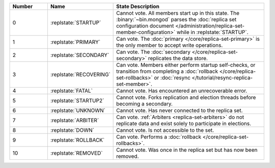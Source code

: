 .. list-table::
   :header-rows: 1
   :widths: 15,25,60

   * - **Number**
     - **Name**
     - **State Description**

   * - 0
     - :replstate:`STARTUP`

     - Cannot vote. All members start up in this state. The
       :binary:`~bin.mongod` parses the :doc:`replica set configuration document </administration/replica-set-member-configuration>` while in :replstate:`STARTUP`.

   * - 1
     - :replstate:`PRIMARY`
     - Can vote. The :doc:`primary </core/replica-set-primary>` is the only member to accept write operations.

   * - 2
     - :replstate:`SECONDARY`
     - Can vote. The :doc:`secondary </core/replica-set-secondary>` replicates the data store.

   * - 3
     - :replstate:`RECOVERING`
     - Can vote. Members either perform startup self-checks, or transition
       from completing a :doc:`rollback </core/replica-set-rollbacks>` or :doc:`resync </tutorial/resync-replica-set-member>`.

   * - 4
     - :replstate:`FATAL`
     - Cannot vote. Has encountered an unrecoverable error.

   * - 5
     - :replstate:`STARTUP2`
     - Cannot vote. Forks replication and election threads before
       becoming a secondary.

   * - 6
     - :replstate:`UNKNOWN`
     - Cannot vote. Has never connected to the replica set.

   * - 7
     - :replstate:`ARBITER`
     - Can vote. :ref:`Arbiters <replica-set-arbiters>` do not replicate
       data and exist solely to participate in elections.

   * - 8
     - :replstate:`DOWN`
     - Cannot vote. Is not accessible to the set.

   * - 9
     - :replstate:`ROLLBACK`
     - Can vote. Performs a :doc:`rollback </core/replica-set-rollbacks>`.

   * - 10
     - :replstate:`REMOVED`
     - Cannot vote. Was once in the replica set but has now been removed.
